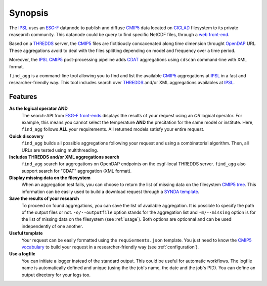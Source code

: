 .. _synopsis:

Synopsis
========

The `IPSL <https://www.ipsl.fr/>`_ uses an `ESG-F <http://pcmdi9.llnl.gov/>`_ datanode to publish and diffuse `CMIP5 <http://cmip-pcmdi.llnl.gov/cmip5/>`_ data located on `CICLAD <http://ciclad-web.ipsl.jussieu.fr/>`_ filesystem to its private reasearch community. This datanode could be query to find specific NetCDF files, through a `web front-end <http://esgf-local.ipsl.fr/esgf-web-fe/>`_.

Based on a `THREDDS <http://www.unidata.ucar.edu/software/thredds/current/tds/>`_ server, the `CMIP5 <http://cmip-pcmdi.llnl.gov/cmip5/>`_ files are fictitiously concacenated along time dimension throught `OpenDAP <http://www.opendap.org/>`_ URL. These aggregations avoid to deal with the files splitting depending on model and frequency over a time period.

Moreover, the `IPSL <https://www.ipsl.fr/>`_ `CMIP5 <http://cmip-pcmdi.llnl.gov/cmip5/>`_ post-processing pipeline adds `CDAT <http://uvcdat.llnl.gov/>`_ aggregations  using ``cdscan`` command-line with XML format.

``find_agg`` is a command-line tool allowing you to find and list the available `CMIP5 <http://cmip-pcmdi.llnl.gov/cmip5/>`_ aggregations at `IPSL <https://www.ipsl.fr/>`_ in a fast and researcher-friendly way. This tool includes search over `THREDDS <http://www.unidata.ucar.edu/software/thredds/current/tds/>`_ and/or XML aggregations availables at `IPSL <https://www.ipsl.fr/>`_.


Features
********

**As the logical operator AND**
  The search-API from `ESG-F front-ends <http://esgf-node.ipsl.fr/esgf-web-fe/>`_ displays the results of your request using an *OR* logical operator. For example, this means you cannot select the temperature **AND** the precitation for the same model or institute. Here, ``find_agg`` follows **ALL** your requirements. All returned models satisfy your entire request.

**Quick discovery**
  ``find_agg`` builds all possible aggregations following your request and using a combinatorial algorithm. Then, all URLs are tested using multithreading.

**Includes THREDDS and/or XML aggregations search**
  ``find_agg`` search for aggregations on OpenDAP endpoints on the esgf-local THREDDS server. ``find_agg`` also support search for "CDAT" aggregation (XML format).

**Display missing data on the filesystem**
  When an aggregation test fails, you can choose to return the list of missing data on the filesystem `CMIP5 tree <http://cmip-pcmdi.llnl.gov/cmip5/docs/cmip5_data_reference_syntax.pdf>`_. This information can be easily used to build a download request through a `SYNDA template <https://raw.githubusercontent.com/Prodiguer/synda/master/sdt/doc/TEMPLATE>`_.

**Save the results of your research**
  To proceed on found aggregations, you can save the list of available aggregation. It is possible to specify the path of the output files or not. ``-o/--outputfile`` option stands for the aggregation list and ``-m/--missing`` option is for the list of missing data on the filesystem (see :ref:`usage`). Both options are optionnal and can be used independently of one another.

**Useful template**
  Your request can be easily formatted using the ``requierments.json`` template. You just need to know the `CMIP5 vocabulary <http://cmip-pcmdi.llnl.gov/cmip5/data_description.html>`_ to build your request in a researcher-friendly way (see :ref:`configuration`).

**Use a logfile**
  You can initiate a logger instead of the standard output. This could be useful for automatic workflows. The logfile name is automatically defined and unique (using the the job's name, the date and the job's PID). You can define an output directory for your logs too.
